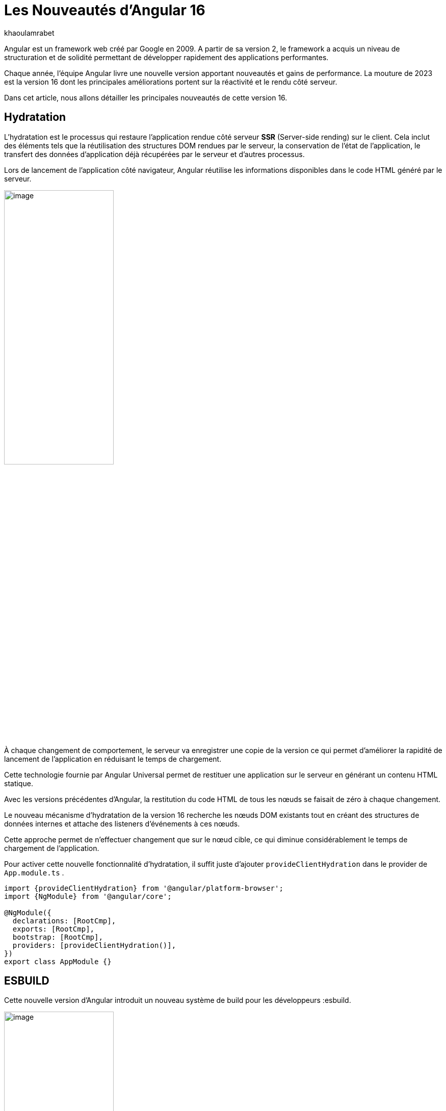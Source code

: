 :showtitle:
:page-navtitle: Les nouveautés de Angular 16
:page-excerpt: Cet article présente les nouveautés apportées par Angular 16, comme l'hydratation, le nouveau système de build ou `Signal` qui améliore grandement l'expérience de développement avec le framework.

:layout: post
:author: khaoulamrabet
:page-tags: [Angular, Angular16, Signal, Hydratation, Router, Sous-RFC, Rxjs]
:page-vignette: angular-16.png
:page-liquid:
 
= Les Nouveautés d'Angular 16



Angular est un framework web créé par Google en 2009. A partir de sa version 2, le framework a acquis un niveau de structuration et de solidité permettant de développer rapidement des applications performantes.


Chaque année, l'équipe Angular livre une nouvelle version apportant nouveautés et gains de performance.  La mouture de 2023 est la version 16 dont les principales améliorations portent sur la réactivité et le rendu côté serveur.


Dans cet article, nous allons détailler les principales nouveautés de cette version 16.


== Hydratation 

L'hydratation est le processus qui restaure l'application rendue côté serveur *SSR* (Server-side rending) sur le client. Cela inclut des éléments tels que la réutilisation des structures DOM rendues par le serveur, la conservation de l'état de l'application, le transfert des données d'application déjà récupérées par le serveur et d'autres processus.

Lors de lancement de l’application côté navigateur, Angular réutilise les informations disponibles dans le code HTML généré par le serveur. 

image::khaoulamrabet/hydratation.png[image,width=50%,align="center"]

À chaque changement de comportement, le serveur va enregistrer une copie de la version ce qui permet d'améliorer la rapidité de lancement de l'application en réduisant le temps de chargement.

Cette technologie fournie par Angular Universal permet de restituer une application sur le serveur en générant un contenu HTML statique.


Avec les versions précédentes d'Angular, la restitution du code HTML de tous les nœuds se faisait de zéro à chaque changement.

Le nouveau mécanisme d'hydratation de la version 16 recherche les nœuds DOM existants tout en créant des structures de données internes et attache des listeners d'événements à ces nœuds.

Cette approche permet de n'effectuer changement que sur le nœud cible, ce qui diminue considérablement le temps de chargement de l'application.

Pour activer cette nouvelle fonctionnalité d’hydratation, il suffit juste d’ajouter `provideClientHydration` dans le provider de `App.module.ts` .


[source, typescript]
----
import {provideClientHydration} from '@angular/platform-browser';
import {NgModule} from '@angular/core';

@NgModule({
  declarations: [RootCmp],
  exports: [RootCmp],
  bootstrap: [RootCmp],
  providers: [provideClientHydration()],
})
export class AppModule {}
----

== ESBUILD

Cette nouvelle version d'Angular introduit un nouveau système de build pour les développeurs :esbuild.


image::khaoulamrabet/es-build.png[image,width=50%,align="center"]

EsBuild améliore sensiblement le temps de création de l'application. C'est encore une fonctionnalité expérimentale mais elle semble très prometteuse. Pour l'activer, il suffit de changer la propriété `builder` dans `angular.json`:


[source,typescript]
----
  "architecte" :{
       "build" : "@angular-devkit/build-angular:browser- esbuild" } 

----

== Signals Angular 

Il s'agit probablement de la plus grande nouveauté introduite dans la version 16 par la bibliothèque *@angular/core* . 

Signal permet de définir des valeurs réactives et d'exprimer des dépendances entre ces valeurs.
Ce schéma détaille l’interface `WritableSignal` et ses méthodes pour la manipulation de Signal.

image::khaoulamrabet/signal.png[image,width=50%,align="center"]

=== Exemple `Autocomplete` Général utilisant Signal: 

L'exemple permet de créer un composant d'autocompléte qui soit partagé dans toute l'application en utilisant la fonction Signal. 

==== Partie TS: auto-complete.component.ts

[source,typescript]
----
import {Component, Input, OnChanges, signal}from '@angular/core';
import { FormControl} from '@angular/forms';
import { ListDataType} from'@app/shared/interfaces/ListDataType.inteface';

@Component({
  selector: 'sciam-auto-complete',
  templateUrl:'./auto-complete.component.html',
  styleUrls: ['./auto-complete.component.scss']
})
export class AutoCompleteComponent implements OnChanges {

  @Input({required:true}) listData?:ListDataType; // <3>
  myControl= new FormControl('');
  filteredOptions= signal<never[]|undefined>([]) // <1>;
  constructor() {
    this.change();
  }
  ngOnChanges() {
    this.filteredOptions.set(this.listData?.list);
  }
  change() { // <2>
    const list = this._filter(this.myControl.value);
    this.filteredOptions.set(list);
  }
  private _filter(value?:string | null) {
    const filterValue =value?.toLowerCase();

    return this.listData?.list?.filter((option: string)  => option?.toLowerCase().includes(<string>filterValue));
  }
}
----
<1> `filteredOptions` est le signal contenant les données de la liste à afficher.
<2> Dans `change()`, on filtre et on affecte les données au signal via la méthode `set()`.
<3> `ListDataType`: c'est un type définit dans l'application.

==== Partie Html : `auto-complete.componont.html ` 

[source,html]
----
  <input type="text" 
       placeholder="{{listData?.label}}" 
       matInput (click)="change()" 
       [formControl]="myControl"
       [matAutocomplete]="auto">
<mat-autocomplete autoActiveFirstOption #auto="matAutocomplete">   
   <mat-option *ngFor="let option of filteredOptions()" [value]="option"> <!--1-->
      {{option}}
   </mat-option>
</mat-autocomplete>

----
<1> Avec la directive `*ngFor` on pourra parcourir le signal de façon asynchrone.


== toObservable et toSignal 

La *sous-RFC 4* Angular inclue deux API innovantes : `toObservable` et `toSignal`. Elles permettent de gérer la conversation entre observables et signals. Vous pouvez les trouver dans `@angular/core/rxjs-interop`.

L'Observable produit par `toObservable` utilise un `effect` pour envoyer la valeur suivante. Toutes les valeurs émises par `toObservable` sont délivrées de manière asynchrone.

[source,typescript]
----
const count: Observable<number> = toObservable(mySignal);
----

Ici, `count` est un `Observable` en prenant la valeur du signal qui va être inspecté par les différents opérateurs de Rxjs (Pipe, subscribe, ...).

En interne, `toSignal` s'abonne à l'Observable fourni et met à jour le Signal renvoyé chaque fois que l'Observable  émet une valeur.

[source,typescript]
----
    Counter$ = of(1000);               
    const counter : Signal < nombre > = toSignal (counter$);

----
L'opérateur `toSignal` permet de convertir le résultat d'un service (GET, POST,...) de type Observale en signal. La récupération de données dans le controller sera plus simple avec la déclaration d'un signal qui reçoit la valeur de retour de toSignal.

== Router

Angular rend plus simple la récupération des informations (paraméteres, data,..)  de Router sans utilisation de module `ActivatedRouter`.

* Activez la fonctionnalité `bindToComponentInputs` dans la fonction RouterModule ou provideRouter .
* Ajoutez le décorateur `@Input()` aux propriétés que nous voulons lier aux informations de route.

=== Exemple App routing file :

==== App-routing.module.ts

[source,typescript]
----
import { NgModule } from '@angular/core';
import { RouterModule, Routes } from '@angular/router';
import { UserComponent } from './user/user.component';

const routes: Routes = [
  {path:'users/:surname', component: UserComponent, } //<1>
];

@NgModule({
  imports: [
    RouterModule.forRoot(routes, {bindToComponentInputs: true}) //<2>
  ],
  exports: [RouterModule]
})
export class AppRoutingModule { };

----

<1> Définir un path vers la page user avec un paramétre `toSignal`.
<2> Activer en ajoutant dans RouterModule object l'option `{bindToComponentInputs: true}`.

==== User.component.ts


[source,typescript]
----
@Component({
  selector: 'app-user',
  templateUrl: './user.component.html',
  styleUrls: ['./user.component.scss'],
  
})
export class UserComponent {
   @Input() surname?: string; // <1>

    ngOnInit()  {
    console.log('User surname : ', this.surname);
    }
}
----

<1> Avec Input on récupére directement le paramétre de route.

== Rxjs-interpo

Un nouveau module d'angular propose des opérations qui conviennent avec le système de réactivité basé sur le signal d'Angular.

*TakeUntilDestroy*:  Opérateur qui complète l'Observable lorsque le contexte appelant (composant, directive, service, etc.) est détruit.

[source,typescript]
----
import { Component, effect, inject, Input, Signal, signal } from '@angular/core';
import { takeUntilDestroyed } from '@angular/core/rxjs-interop';
import { Subject, takeUntil } from 'rxjs';
import { User } from './user.model';
import { UserService } from './user.service';

@Component({
  selector: 'app-user',
  templateUrl: './user.component.html',
  styleUrls: ['./user.component.scss'],
  
})
export class UserComponent {
  @Input() surname?: string;

  destroyed$: Subject<boolean> = new Subject();
  
  userService = inject(UserService);
  users? : User[] | undefined;
  initialData: Signal<User[] | undefined> = signal([]);
  constructor() {
    
    effect(() => this.users = this.users?.concat(this.userService.list()));
    this.initUsers();
  }
  initUsers() {
   // new version 
    this.userService.getUsers()
    .pipe(takeUntilDestroyed()) //<2>
    .subscribe(data => {
       this.users = data;
    });
   // old version  
    this.userService.getUsers()
    .pipe(takeUntil(this.destroyed$)) //<1>
    .subscribe(data => {
       this.users = data;
    });
  }

  ngOnDestroy() {
    this.destroyed$.next(true);
    this.destroyed$.complete();
  }
} 

----

<1> Dans les anciennes versions d'Angular, on utilise *takeUntil* de la bibliothèque  Rxjs, pour détruire un observable. Ici, on est obligé de déclarer *destroyed$* comme un subject et le compléter dans ngOnDestry.

<2> Avec Angular 16, un simple appel de l'opérateur *takeUntilDestroyed* fait le nécessaire.


== Conclusion 

Cette nouvelle *version 16* apporte deux amélioration majeures : 
* l'hydratation qui réduit le temps de chargement des applications
* Signal qui améliore l'observabilité des composants.

Comme le montre les exemples de cet articles, le code produit avec la version 16 est moins compliqué et nettement plus expressif, ce qui améliore grandement l'expérience de développement.